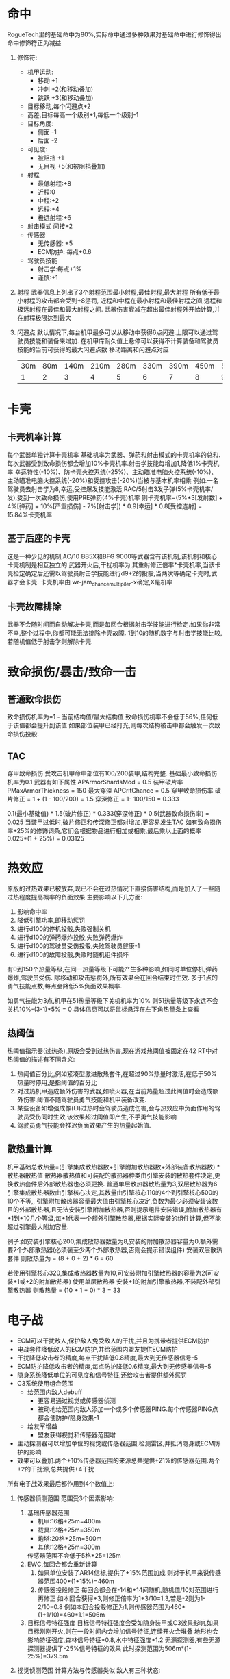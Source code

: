 * 命中
   RogueTech里的基础命中为80%,实际命中通过多种效果对基础命中进行修饰得出
   命中修饰符正为减益
   1) 修饰符:
      * 机甲运动:
        + 移动 +1
        + 冲刺 +2(和移动叠加)
        + 跳跃 +3(和移动叠加)
      * 目标移动,每个闪避点+2
      * 高差,目标每高一个级别+1,每低一个级别-1
      * 目标角度:
        + 侧面 -1
        + 后面 -2
      * 可见度:
        + 被阻挡 +1
        + 无目视 +5(和被阻挡叠加)
      * 射程
        + 最低射程:+8
        + 近程:0
        + 中程:+2
        + 远程:+4
        + 极远射程:+6
      * 射击模式 间接+2
      * 传感器
        + 无传感器: +5
        + ECM防护: 每点+0.6
      * 驾驶员技能
        + 射击学:每点+1%
        + 谨慎:+1
   2) 射程
      武器信息上列出了3个射程范围最小射程,最佳射程,最大射程
      所有低于最小射程的攻击都会受到+8惩罚,
      近程和中程在最小射程和最佳射程之间,远程和极远射程在最佳和最大射程之间.
      武器伤害衰减在超出最佳射程外开始计算,并在射程极限达到最大
   3) 闪避点
      默认情况下,每台机甲最多可以从移动中获得6点闪避.上限可以通过驾驶员技能和装备来增加.
      在机甲库耐久值上悬停可以获得不计算装备和驾驶员技能的当前可获得的最大闪避点数
      移动距离和闪避点对应
      | 30m | 80m | 140m | 210m | 280m | 330m | 390m | 450m | 510m | 570m | 630m | 690m | 900m | 960m | 990m |
      |   1 |   2 |    3 |    4 |    5 |    6 |    7 |    8 |    9 |   10 |   11 |   12 |   13 |   14 |   15 |
           
* 卡壳
   
** 卡壳机率计算
   每个武器单独计算卡壳机率
   基础机率为武器、弹药和射击模式的卡壳机率的总和.每次武器受到致命损伤都会增加10%卡壳机率.射击学技能每增加1,降低1%卡壳机率
   幸运特性(-10%)、防卡壳火控系统(-25%)、主动瞄准电脑火控系统(-10%)、主动瞄准电脑火控系统(-20%)和受控攻击(-20%)当被与基本机率相乘
   例如:一名驾驶员去射击学为8,幸运,受控爆发技能激活,RAC/5射击3发子弹(5%卡壳机率/发),受到一次致命损伤,使用PRE弹药(4%卡壳)机率
   则卡壳机率=(5%*3[发射数] + 4%[弹药] + 10%[严重损伤] - 7%[射击学]) * 0.9[幸运] * 0.8[受控连射] = 15.84%卡壳机率

** 基于后座的卡壳
   这是一种少见的机制,AC/10 BB5X和BFG 9000等武器含有该机制,该机制和核心卡壳机制是相互独立的
   武器开火后,干扰机率为,其重射修正倍率*卡壳机率,当该卡壳检定确定后还需以驾驶员射击学技能进行d9+2的投骰,当两次等确定卡壳时,武器才会卡壳.
   卡壳机率由 wr-jam_chance_multipiler-x确定,X是机率
   
** 卡壳故障排除
   武器不会随时间而自动解决卡壳,而是每回合根据射击学技能进行检定.如果你非常不幸,整个过程中,你都可能无法排除卡壳故障.
   1到10的随机数字与射击学技能比较,若随机值低于射击学则解除卡壳.
   
* 致命损伤/暴击/致命一击

** 普通致命损伤
   致命损伤机率为=1 - 当前结构值/最大结构值
   致命损伤机率不会低于56%,任何低于该值都会提升到该值
   如果部位装甲已经打光,则每次结构被击中都会触发一次致命损伤投骰.
   
** TAC
   穿甲致命损伤
   受攻击机甲命中部位有100/200装甲,结构完整.
   基础最小致命损伤机率为0.1
   武器有如下属性
   APArmorShardsMod = 0.5 装甲破片率
   PMaxArmorThickness = 150 最大穿深
   APCritChance = 0.5 穿甲致命损伤率
   破片修正 = 1 + (1 - 100/200) = 1.5
   穿深修正 = 1- 100/150 = 0.333

   0.1(最小基础值) * 1.5(破片修正) * 0.333(穿深修正) * 0.5(武器致命损伤率) = 0.025
   当装甲过低时,破片修正和传深修正都对增加.更容易发生TAC
   如有致命损伤率+25%的修饰词条,它们会根据物品进行相加或相乘,最后乘以上面的概率
   0.025*(1 + 25%) = 0.03125
   
* 热效应
   原版的过热效果已被放弃,现已不会在过热情况下直接伤害结构,而是加入了一些随过热程度提高概率的负面效果
   主要影响以下几方面:
   1. 影响命中率
   2. 降低引擎功率,即移动惩罚
   3. 进行d100的停机投骰,失败强制关机
   4. 进行d100的弹药爆炸投骰,失败弹药爆炸
   5. 进行d100的驾驶员受伤投骰,失败驾驶员健康-1
   6. 进行d100的故障投骰,失败时随机组件损坏
   有0到150个热量等级,在同一热量等级下可能产生多种影响,如同时单位停机,弹药爆炸,驾驶员受伤.
   除移动和攻击惩罚外,所有效果会在回合结束时生效.
   多于1点的勇气技能点数,每点会降低5%负面效果概率.

   如勇气技能为3点,机甲在51热量等级下关机机率为10%
   则51热量等级下永远不会关机10%-(3-1)*5% = 0
   具体信息可以将鼠标悬浮在左下角热量条上查看
   
** 热阈值
   热阈值指示器(过热条),原版会受到过热伤害,现在游戏热阈值被固定在42
   RT中对热阈值的描述有不同含义:
   1. 热阈值百分比,例如紧凑型激进散热套件,在超过90%热量时激活,在低于50%热量时停用,是指阈值的百分比
   2. 对过热机甲造成额外伤害的武器,如喷火器,在当前热量超过此阈值时会造成额外伤害.阈值不随驾驶员勇气技能和机甲装备改变.
   3. 某些设备如增强成像(EI)过热时会驾驶员造成伤害,会与热效应中负面作用的驾驶员受伤同时生效,该效果超过阈值即产生,不手勇气技能影响
   4. 驾驶员勇气技能会推迟负面效果产生的热量起始值.
   
** 散热量计算
   机甲基础总散热量=(引擎集成散热器数+引擎附加散热器数+外部装备散热器数) * 散热器散热值
   散热器散热值和可装配的散热器种类由引擎安装的散热套件决定,更换散热套件后外部散热器也必须更换.
   普通单层散热器散热量为3,双层散热器为6
   引擎集成散热器数由引擎核心决定,其数量由引擎核心110的4个到引擎核心500的10个不等,,
   引擎附加散热器容量最大值由引擎核心决定,负数为最少必须安装该数目的外部散热器,且无法安装引擎附加散热器,否则提示组件安装错误,附加散热器有+1到+10几个等级,每+1代表一个额外引擎散热器,根据实际安装的组件计算,但不能超过引擎最大附加容量.

   例子:如安装引擎核心200,集成散热器数量为8,安装的附加散热器容量为0,额外需要2个外部散热器(必须装至少两个外部散热器,否则会提示错误组件)
        安装双层散热套件
        则散热量为 = (8 + 0 + 2) * 6 = 60

        若使用引擎核心320,集成散热器数量为10,可安装附加引擎散热器的容量为2(可安装+1或+2的附加散热器)
        使用单层散热器
        安装+1的附加引擎散热器,不装配外部引擎散热器
        则散热量 = (10 + 1 + 0) * 3 = 33
   
* 电子战
+ ECM可以干扰敌人,保护敌人免受敌人的干扰,并且为携带者提供ECM防护
+ 电战套件降低敌人的ECM防护,并给范围内盟友提供ECM防护
+ 干扰降低攻击者的精度,每点干扰降低0.8精度,最大到无传感器信号-5
+ ECM防护降低攻击者的精度,每点防护降低0.6精度,最大到无传感器信号-5
+ 隐身系统降低单位的可见度和信号特征,还给攻击者提供额外惩罚
+ C3系统使用组合范围
  + 给范围内敌人debuff
    * 更容易通过视觉或传感器侦测
    * 被动地给范围内敌人添加一个或多个传感器PING.每个传感器PING点都会使防护/隐身效果-1
  + 给友军增益
    * 盟友获得视觉和传感器范围增
+ 主动探测器可以增加单位的视觉或传感器范围,检测雷区,并抵消隐身或ECM防护的影响.
+ 效果可以叠加.两个+10%传感器范围的来源总共提供+21%的传感器范围.两个+2的干扰源,总共提供+4干扰

所有电子战效果最后都作用到4个数值上:
1) 传感器侦测范围
   范围受3个因素影响:
   1. 基础传感器范围
      * 机甲:16格*25m=400m
      * 载具:12格*25m=350m
      * 炮塔:20格*25m=500m
      * 其他:12格*25m=300m
      传感器范围不会低于5格*25=125m
   2. EWC,每回合都会重新计算
      1. 如果单位安装了AR14信标,提供了+15%范围加成
         则对于机甲来说传感器范围400*(1+15%)=460m
      2. 传感器投骰修正
         每回合都会在-14和+14间随机,随机值/10对范围进行再修正
         如本回合获得+3,则修正倍率为1+3/10=1.3,若是-2则为1-2/10=0.8
         例如本回合投骰修正为1,则传感器范围为460*(1+1/10)=460*1.1=506m 
   3. 目标信号特征强度
      目标信号特征强度会受如隐身装甲或C3效果影响,如果目标刚刚开火,则在一段时间内会增加信号特征,连续开火会堆叠
      地形也会影响特征强度,森林信号特征*0.8,水中特征强度*1.2
      无源探测器,有些无源探测器提供了-25%信号特征的效果
      此时探测范围为506m*(1-25%)=379.5m
2) 视觉侦测范围
   计算方法与传感器类似
   敌人有三种状态:
   + 可见:目标在可视范围内,并且有视线(LoS)
   + 无视觉:目标存在LoS,但目标超出了可视范围,不时攻击会受到+5无视觉惩罚
   + 无LoS:目标不可视,无法直瞄射击

   可视范围受以下状态影响:
   + 一天内的时间
     定义了基本可视范围:
     + 明亮:48格*25m=1200m
     + 昏暗:24格*25m=600m
     + 黑暗:12格*25m=300m
   + 天气
     天气会对基本可视范围进行修饰,如雨雪轻雾天气*0.8,浓雾*0.7等
   + 装备
     座舱,传感器,主动探测器会影响范围

   示例:
        配备主动探测器和测距仪++的单位在昏暗雨天
        (600(昏暗) + 60(测距仪++)) * 0.8雨 * 1.1(主动探测器) = 581m(23格)
     
3) 传感器信息
   一个传感器检测的最基础信息是目标位置,除此之外驾驶员还可以通过传感器获得目标名称,装甲值,装备等内容
4) 攻击精度
   每点精度,大概影响2-7%的命中率

** 基本电子战效果
   * 防御效果
     1) 屏蔽效果
        大多数屏蔽效果只适用于携带装置的单位.
        最基本的效果为ECM防护.这代表了多光谱设备,混淆了敌人的制导系统,影响敌人的瞄准计算机
        最高ECM防护和干扰惩罚合计为5点(传感器没检测到),无论ECM屏蔽和干扰有多大,最高合计5点
        ECM屏蔽还会将屏蔽单位的信号特征降低-10%,并让对被屏蔽单位的信息检查处以+1的惩罚(获取的信息更粗略)
        ECM屏蔽效果可以通过传感器PING和主动探测器来减弱或抵消
     2) 干扰效果
        干扰和屏蔽效果类似,只是作用于敌人而不是友军.干扰效果会干扰范围内所有敌人(除非有特殊说明否则不会干扰友军),通过将ECM切换为主动模式产生干扰而不是屏蔽,受干扰的敌人无论对谁攻击都会受到每干扰点0.8精度的惩罚.
     3) 隐身
        隐身有两种方式信号隐身和视觉隐身
   * 攻击效果
     1) 传感器
        最基本的电子战设备是任何机甲都内置的传感器
        它们一般为会对传感器或视觉范围提供增益,同时让获取的敌人信息更详细
     2) 主动探测器
        以猎兔犬探测器为例
        * +10%传感器范围,多个传感器范围修正都以乘法方式应用
        * +10%视野范围,多个视野范围修正都以乘法方式应用
        * 被动探测器,-2点EMC/隐身,当对受ECM或隐身效果保护的敌人攻击时,敌人ECM防护/隐身效果点数-2
          例如:敌人装备守护者ECM,获得4点ECM屏蔽,本来精度损失为4*0.6=2.4,当装备猎兔犬后精度损失为(4-2)*0.6=1.2
        * 传感器信息奖励+2,获取信息更详细
        * 检测90米范围内的雷区,会在白色圈范围内含有地雷的地面标上三角警告标志
          
     3) 抗干扰
        ECM可以工作在被动(屏蔽)和主动(干扰)模式两种模式下,还有抗干扰功能,
        如天使ECM其干扰光环强度为5,会造成4(5*0.8)点精度惩罚
        如果机甲配备了被动模式的守护者ECM,可以减少3点干扰,则天使ECM的实际干扰点为2(5-3)点既只受到2*0.8=1.6精度惩罚

     4) 传感器锁定
        传感器锁定(无人机或战术能力提供)会对锁定单位的隐身和ECM提供实质性debuff
        处移除闪避点外,在回合结束前还有以下效果:
        1. EMC屏蔽-6
        2. 隐身点数-6
        3. 传感器信号特征+100%
        4. 视觉特征+100%
     5) C3网络
        现在有实际网络,文档未更新,基本上效果为增加传感器/视野范围,削减ECM/隐身层数
     6) TAG
        目标寻获装备,与其他加成叠加,但不与其他TAG叠加.
        TAG为电子战提供增益,使目标更容易被侦测和获取信息,TAG奖励会随着目标移动而衰减,如果目标不移动,则不衰减.
        TAG还增加了目标的的传感器和视觉特征强度     
** 隐身
   隐身有两种,传感器隐身和视觉隐身,需要运行某种隐身ECM
   任何一种隐身都是隐身装甲的固有属性,通常一种隐身装甲只有一种隐身效果,但可以通过附加模块(必须配合合适的隐身装甲)

